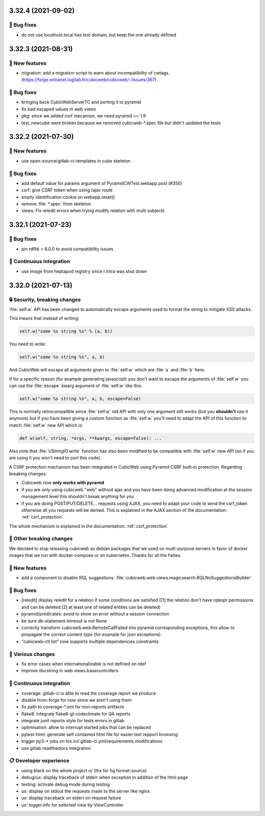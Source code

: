 3.32.4 (2021-09-02)
===================
👷 Bug fixes
-----------

- do not use localhost.local has test domain, but keep the one already defined

3.32.3 (2021-08-31)
===================
🎉 New features
--------------

- migration: add a migration script to warn about incompatibility of cwtags. (https://forge.extranet.logilab.fr/cubicweb/cubicweb/-/issues/367)

👷 Bug fixes
-----------

- bringing back CubicWebServerTC and porting it to pyramid
- fix bad escaped values in web views
- pkg: since we added csrf mecanism, we need pyramid >= 1.9
- test_newcube were broken because we removed cubicweb-*.spec file but didn't updated the tests

3.32.2 (2021-07-30)
===================
🎉 New features
--------------

- use open-source/gitlab-ci-templates in cube skeleton

👷 Bug fixes
-----------

- add default value for params argument of PyramidCWTest.webapp.post (#350)
- csrf: give CSRF token when using /ajax route
- empty identification cookie on webapp.reset()
- remove :file:`*.spec` from skeleton
- views: Fix reledit errors when trying modify relation with multi subjects

3.32.1 (2021-07-23)
===================
👷 Bug fixes
-----------

- pin rdflib < 6.0.0 to avoid compatibility issues

🤖 Continuous integration
------------------------

- use image from heptapod registry since r.intra was shut down

3.32.0 (2021-07-13)
===================

🔒 Security, breaking changes
----------------------------

:file:`self.w` API has been changed to automatically escape arguments used to format the string to mitigate XSS attacks.

This means that instead of writing:

.. code:: python

    self.w("some %s string %s" % (a, b))

You need to write:

.. code:: python

    self.w("some %s string %s", a, b)

And CubicWeb will escape all arguments given to :file:`self.w` which are :file:`a` and :file:`b` here.

If for a specific reason (for example generating javascript) you don't want to escape the arguments of :file:`self.w` you can use the :file:`escape` kwarg argument of :file:`self.w` like this:

.. code:: python

    self.w("some %s string %s", a, b, escape=False)

This is normally retrocompatible since :file:`self.w` old API with only one argument still works (but you **shouldn't** use it anymore) but if you have been giving a custom function as :file:`self.w` you'll need to adapt the API of this function to match :file:`self.w` new API which is:

.. code:: python

    def w(self, string, *args, **kwargs, escape=False): ...

Also note that :file:`UStringIO.write` function has also been modified to be compatible with :file:`self.w` new API (so if you are using it you won't need to port this code).

A CSRF protection machanism has been integrated in CubicWeb using Pyramid CSRF built-in protection. Regarding breaking changes:

- Cubicweb now **only works with pyramid**
- if you are only using cubicweb "web" without ajax and you have been doing advanced modification at the session management level this shouldn't break anything for you
- if you are doing POST/PUT/DELETE... requests using AJAX, you need to adapt your code to send the csrf_token otherwise all you requests will be denied. This is explained in the AJAX section of the documentation: :ref:`csrf_protection`

The whole mechanism is explained in the documentation: :ref:`csrf_protection`

🚧 Other breaking changes
------------------------

We decided to stop releasing cubicweb as debian packages that we used on multi-purpose servers in favor of docker images that we run with docker-compose or on kubernetes. Thanks for all the fishes.

🎉 New features
--------------

- add a component to disable RQL suggestions: :file:`cubicweb.web.views.magicsearch.RQLNoSuggestionsBuilder`

👷 Bug fixes
-----------

- [reledit] display reledit for a relation if some conditions are satisfied ([1] the relation don't have rqlexpr permissions and can be deleted [2] at least one of related entites can be deleted)
- pyramid/predicates: avoid to show an error without a session connection
- be sure db-statement-timeout is not None
- correctly transform cubicweb.web.RemoteCallFailed into pyramid corresponding exceptions, this allow to propagate the correct content type (for example for json exceptions)
- "cubicweb-ctl list" now supports multiple dependencies constraints

🤷 Various changes
-----------------

- fix error cases when internationalizable is not defined on rdef
- improve docstring in web.views.basecontrollers

🤖 Continuous integration
------------------------

- coverage: gitlab-ci is able to read the coverage report we produce
- disable from-forge for now since we aren't using them
- fix path to coverage-*.xml for non-reports artifacts
- flake8: integrate flake8-gl-codeclimate for QA reports
- integrate junit reports style for tests errors in gitlab
- optimisation: allow to interrupt started jobs that can be replaced
- pytest-html: generate self contained html file for easier test repport browsing
- trigger py3-* jobs on tox.ini/.gitlab-ci.yml/requirements modifications
- use gitlab readthedocs integration

📋 Developer experience
--------------------

- using black on the whole project \o/ (thx for hg format-source)
- debug/ux: display traceback of stderr when exception in addition of the html page
- testing: activate debug mode during testing
- ux: display on stdout the requests made to the server like nginx
- ux: display traceback on stderr on request failure
- ux: logger.info for selected view by ViewController